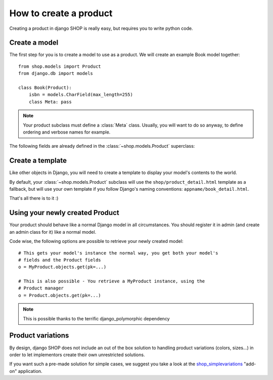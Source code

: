 ========================
How to create a product
========================

Creating a product in django SHOP is really easy, but requires you to write 
python code.

Create a model
===============
The first step for you is to create a model to use as a product. We will create 
an example Book model together::

	from shop.models import Product
	from django.db import models
	
	class Book(Product):
	    isbn = models.CharField(max_length=255)
            class Meta: pass

.. note:: Your product subclass must define a :class:`Meta` class. Usually, you will
   want to do so anyway, to define ordering and verbose names for example.
		
The following fields are already defined in the :class:`~shop.models.Product`
superclass:

.. class:: shop.models.Product

    .. attribute:: name

        The name/title of the product

    .. attribute:: slug

        The slug used to refer to this product in the URLs

    .. attribute:: active

        Products flagged as not active will not show in the lists

    .. attribute:: date_added

        The date at which the product was first created

    .. attribute:: last_modified

        A timestamp of when the product was last modified

    .. attribute:: unit_price

        The base price for one item


Create a template
==================

Like other objects in Django, you will need to create a template to display
your model's contents to the world.

By default, your :class:`~shop.models.Product` subclass will use
the ``shop/product_detail.html`` template as a fallback, but will use your own
template if you follow Django's naming conventions: ``appname/book_detail.html``.

That's all there is to it :)


Using your newly created Product
=================================

Your product should behave like a normal Django model in all circumstances. You
should register it in admin (and create an admin class for it) like a normal
model.

Code wise, the following options are possible to retrieve your newly
created model::

    # This gets your model's instance the normal way, you get both your model's
    # fields and the Product fields
    o = MyProduct.objects.get(pk=...)

    # This is also possible - You retrieve a MyProduct instance, using the
    # Product manager
    o = Product.objects.get(pk=...)

.. note:: This is possible thanks to the terrific django_polymorphic dependency

Product variations
====================

By design, django SHOP does not include an out of the box solution to handling
product variations (colors, sizes...) in order to let implementors create their
own unrestricted solutions.

If you want such a pre-made solution for simple cases, we suggest you take a
look at the `shop_simplevariations`_ "add-on" application.

.. _shop_simplevariations: https://github.com/chrisglass/django-shop-simplevariations
